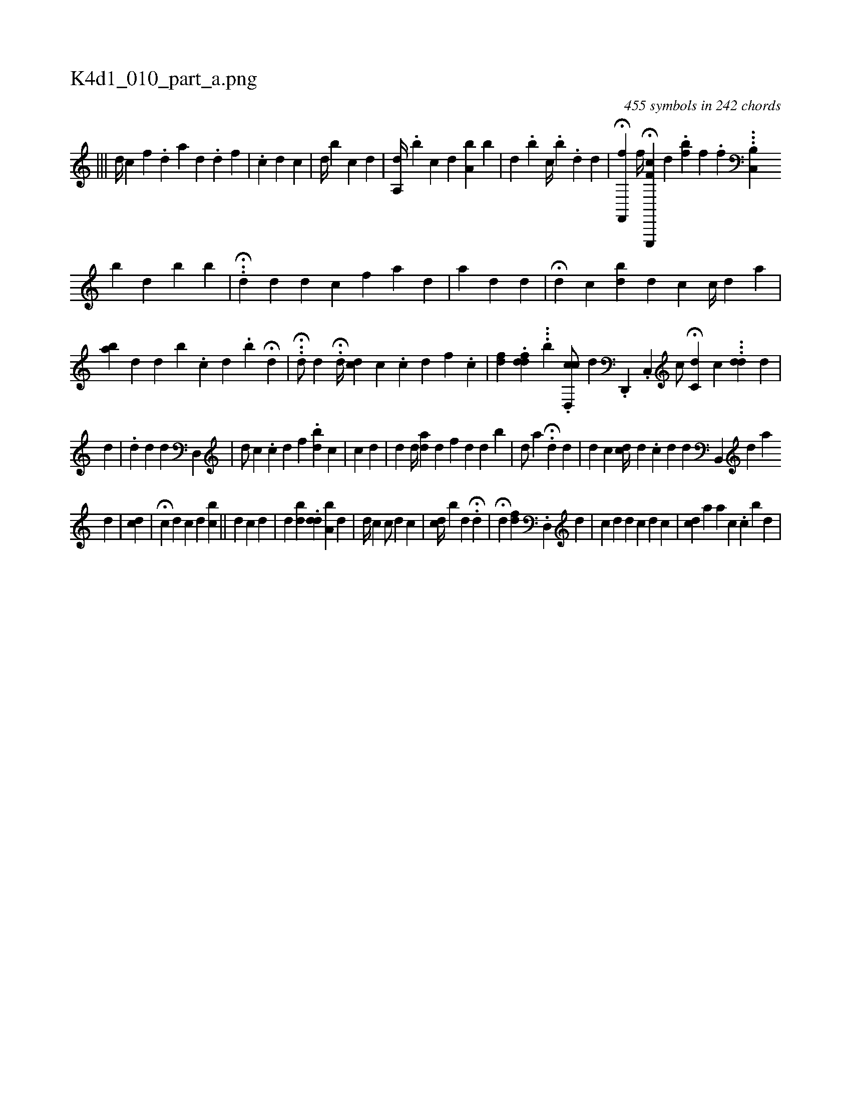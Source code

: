 X:1
%
%%titleleft true
%%tabaddflags 0
%%tabrhstyle grid
%
T:K4d1_010_part_a.png
C:455 symbols in 242 chords
L:1/4
K:italiantab
%
|||\
	[i,,d//] [,,,c] [,,,f] .[,d] [a] [d] .[#y] [,,,#yd1] [,f] |\
	[,,,#y//] .[,,c] [#yd1] [,c] |\
	[,i,d//] [,,,#y] [,,b] [,,,c1] [,,,d] |\
	[a,,d//] [,,,#y] .[,,,b] [,,,c] [,,,d] [a,b] [,,b] |\
	[i,d] .[,,b] [,,c//] .[,,b] .[,,,d] [,,,,#y1] [,,,,d] |\
	H[hf,,,f] [,,,,,h] [,i] |\
	[,,,,,f//] H[hf,k,h] [e,,,,c] [,,,d] .[,,,h] [,,,fb] [,,f] .[,,h] [,,,,,f] ...[,,b,,h] [,,c,,#y] 
%
[b] [d] [b] [kb] |\
	.H.[,,,,,d] [,,,,,d] [,,d] [,,,,,c] [,,,,f] [,,,,h] [,,a1] [,#yd] |\
	[,,a] [,,,,#yd] [,,,,d] |\
	H[,,,,d] [,,,,#y] [,,,c] [,,bd#y/] [,,,,d] [,,,,c] [,,,c//] [,,,d] [,,a] |\
	[,,ba#y] [,,,,d] [,,,,#y] [,,,#y///] [,,,d] [,,b] .[,,,c] [,,,d] .[,,b] H[,,,,,d1] [,,,,,#y] |\
	..H[,d/] [,,,d] .H[,d//] [cd] [,,,#y///] [,,c] .[,,c] [,,,d] [,,,f] .[,,,c] |\
	[f#yd#yi/] .[#yddf#y1] ...[b] .[cd,,c/] [,,,,d] .[d,,,#y] .[,ic,,#y1] [,,,,,i] |\
	[,,,,c/] H[,c,d] [,,,c] ...[,#ydd] [,,,d] |
%
[,,,#yd#y] |\
	[,,,#y#y#y] .[,d] [,d] [,#y] [,,,,,d1] [,,d,,#y] |\
	[,,,d/] [,,,c] .[,c] [id] [,f] .[i] |\
	[i] [bd] [c] [i] [#y] |\
	[i/] [,c] [i#y] [,d] |\
	[,,,d] [,,,#y] [d//] [ad] [#yd] [,,f] [,,#y] [#y] [d] [#y] [d] [b] |\
	[i,,d/] [,,,#y] [,a] .H[,,,#y] [,,,d] [,,,#y] [,,,d] |\
	[,,,d] [,,,c] [,,,cd//] [,,,d] .[,c] [,d] [,,,,d] [,,,,#y] [b,,,#y] [,#y///] [,d] [,a] 
%
[,d] |\
	[,,,cd] |\
	H[,,,,c] [,,,,d] [i,,c] [,,,d] [,,bc] ||\
	[,,,d] [,,,c] [,,,,d] [,,,,#y] | \
	[,,,,,i/] [,,,#yd] [,,bd] [,,,#y] .[,#ydd] [a,b#y] [,,,d] |\
	[,,,d//] [,,,c] [,,c/] [,,,,d] [,,,,#y] [,c] |\
	[,cd//] [,,b] [,d] H.[,,d1] |\
	H[,,,d] [,,,#y/] [,,fd] .[d,,#y] [,,,d] |\
	[c] [d] [,,,d] [,,,c] [#yd] [,,,c] |\
	[,i//] [,,,cd] [#y] [ia] [,,,,#y] [a] [,,,,c] .[,,c] [,b] [,,#y] [,,d] |
% number of items: 455


